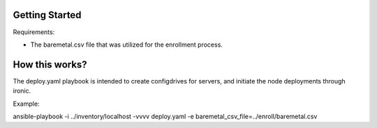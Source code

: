 Getting Started
===============

Requirements:

- The baremetal.csv file that was utilized for the enrollment process.

How this works?
===============

The deploy.yaml playbook is intended to create configdrives for servers, and initiate the node deployments through ironic.

Example:

ansible-playbook -i ../inventory/localhost -vvvv deploy.yaml -e baremetal_csv_file=../enroll/baremetal.csv
